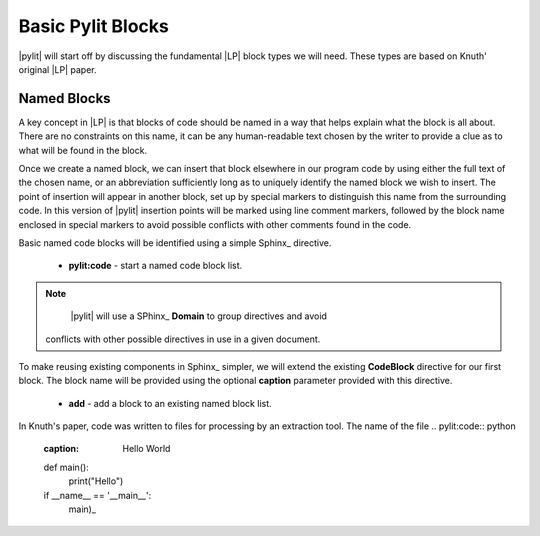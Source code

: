 Basic Pylit Blocks
##################

|pylit| will start off by discussing the  fundamental |LP| block types we will
need. These types are based on Knuth' original |LP| paper.

Named Blocks
************

A key concept in |LP| is that blocks of code should be named in a way that
helps explain what the block is all about. There are no constraints on this
name, it can be any human-readable text chosen by the writer to provide a clue
as to what will be found in the block.


Once we create a named block, we can insert that block elsewhere in our program
code by using either the full text of the chosen name, or an abbreviation
sufficiently long as to uniquely identify the named block we wish to insert.
The point of insertion will appear in another block, set up by special markers
to distinguish this name from the surrounding code. In this version of |pylit|
insertion points will be marked using line comment markers, followed by the
block name enclosed in special markers to avoid possible conflicts with other
comments found in the code.

Basic named code blocks will be identified using a simple Sphinx_ directive.

    * **pylit:code** - start a named code block list.

..  note::

    |pylit| will use a SPhinx_ **Domain** to group directives and avoid
   conflicts with other possible directives in use in a given document.

To make reusing existing components in Sphinx_ simpler, we will extend the
existing **CodeBlock** directive for our first block. The block name will be
provided using the optional **caption** parameter provided with this
directive.

    * **add** - add a block to an existing named block list.

In Knuth's paper, code was written to files for processing by an extraction tool. The name of the file
..  pylit:code::    python
    :caption: Hello World

    def main():
        print("Hello")

    if __name__ == '__main__':
        main)_


..  pylit:index::

    Block 2
